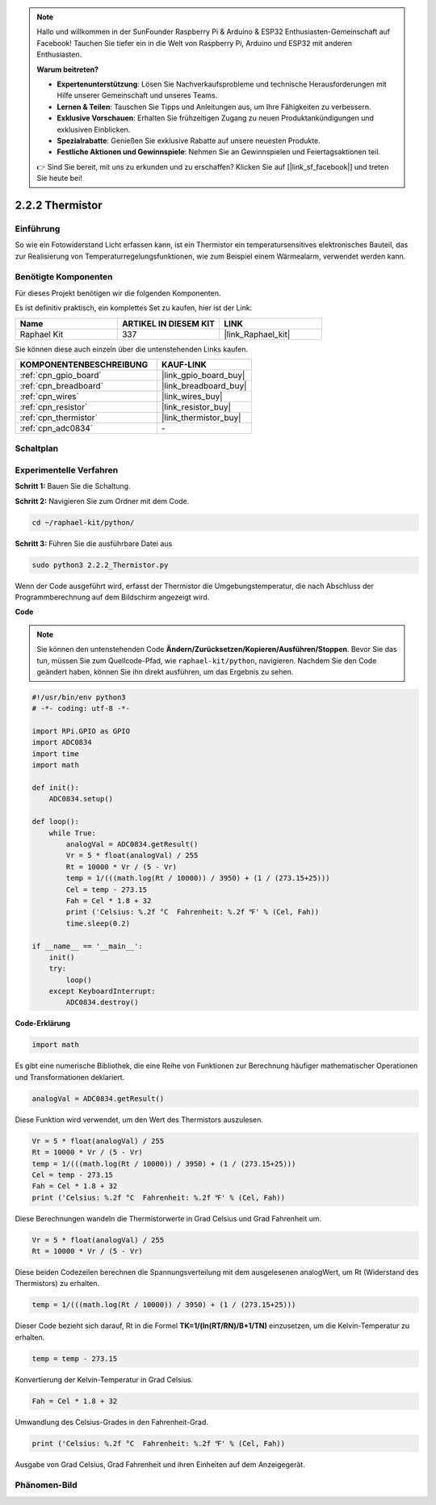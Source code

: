 .. note::

    Hallo und willkommen in der SunFounder Raspberry Pi & Arduino & ESP32 Enthusiasten-Gemeinschaft auf Facebook! Tauchen Sie tiefer ein in die Welt von Raspberry Pi, Arduino und ESP32 mit anderen Enthusiasten.

    **Warum beitreten?**

    - **Expertenunterstützung**: Lösen Sie Nachverkaufsprobleme und technische Herausforderungen mit Hilfe unserer Gemeinschaft und unseres Teams.
    - **Lernen & Teilen**: Tauschen Sie Tipps und Anleitungen aus, um Ihre Fähigkeiten zu verbessern.
    - **Exklusive Vorschauen**: Erhalten Sie frühzeitigen Zugang zu neuen Produktankündigungen und exklusiven Einblicken.
    - **Spezialrabatte**: Genießen Sie exklusive Rabatte auf unsere neuesten Produkte.
    - **Festliche Aktionen und Gewinnspiele**: Nehmen Sie an Gewinnspielen und Feiertagsaktionen teil.

    👉 Sind Sie bereit, mit uns zu erkunden und zu erschaffen? Klicken Sie auf [|link_sf_facebook|] und treten Sie heute bei!

.. _2.2.2_py:

2.2.2 Thermistor
================

Einführung
----------

So wie ein Fotowiderstand Licht erfassen kann, ist ein Thermistor ein
temperatursensitives elektronisches Bauteil, das zur Realisierung von 
Temperaturregelungsfunktionen, wie zum Beispiel einem Wärmealarm, verwendet 
werden kann.

Benötigte Komponenten
---------------------

Für dieses Projekt benötigen wir die folgenden Komponenten.

.. image:: ../img/list_2.2.2_thermistor.png

Es ist definitiv praktisch, ein komplettes Set zu kaufen, hier ist der Link:

.. list-table::
    :widths: 20 20 20
    :header-rows: 1

    *   - Name	
        - ARTIKEL IN DIESEM KIT
        - LINK
    *   - Raphael Kit
        - 337
        - |link_Raphael_kit|

Sie können diese auch einzeln über die untenstehenden Links kaufen.

.. list-table::
    :widths: 30 20
    :header-rows: 1

    *   - KOMPONENTENBESCHREIBUNG
        - KAUF-LINK

    *   - :ref:`cpn_gpio_board`
        - |link_gpio_board_buy|
    *   - :ref:`cpn_breadboard`
        - |link_breadboard_buy|
    *   - :ref:`cpn_wires`
        - |link_wires_buy|
    *   - :ref:`cpn_resistor`
        - |link_resistor_buy|
    *   - :ref:`cpn_thermistor`
        - |link_thermistor_buy|
    *   - :ref:`cpn_adc0834`
        - \-

Schaltplan
----------

.. image:: ../img/image323.png

.. image:: ../img/image324.png

Experimentelle Verfahren
----------------------------

**Schritt 1:** Bauen Sie die Schaltung.

.. image:: ../img/image202.png

**Schritt 2:** Navigieren Sie zum Ordner mit dem Code.

.. raw:: html

   <run></run>

.. code-block:: 

    cd ~/raphael-kit/python/

**Schritt 3:** Führen Sie die ausführbare Datei aus

.. raw:: html

   <run></run>

.. code-block:: 

    sudo python3 2.2.2_Thermistor.py

Wenn der Code ausgeführt wird, erfasst der Thermistor die Umgebungstemperatur, 
die nach Abschluss der Programmberechnung auf dem Bildschirm angezeigt wird.

**Code**

.. note::

    Sie können den untenstehenden Code **Ändern/Zurücksetzen/Kopieren/Ausführen/Stoppen**. Bevor Sie das tun, müssen Sie zum Quellcode-Pfad, wie ``raphael-kit/python``, navigieren. Nachdem Sie den Code geändert haben, können Sie ihn direkt ausführen, um das Ergebnis zu sehen.


.. raw:: html

    <run></run>

.. code-block:: python

    #!/usr/bin/env python3
    # -*- coding: utf-8 -*-

    import RPi.GPIO as GPIO
    import ADC0834
    import time
    import math

    def init():
        ADC0834.setup()

    def loop():
        while True:
            analogVal = ADC0834.getResult()
            Vr = 5 * float(analogVal) / 255
            Rt = 10000 * Vr / (5 - Vr)
            temp = 1/(((math.log(Rt / 10000)) / 3950) + (1 / (273.15+25)))
            Cel = temp - 273.15
            Fah = Cel * 1.8 + 32
            print ('Celsius: %.2f °C  Fahrenheit: %.2f ℉' % (Cel, Fah))
            time.sleep(0.2)

    if __name__ == '__main__':
        init()
        try:
            loop()
        except KeyboardInterrupt:
            ADC0834.destroy()

**Code-Erklärung**

.. code-block:: python

    import math

Es gibt eine numerische Bibliothek, die eine Reihe von Funktionen zur Berechnung 
häufiger mathematischer Operationen und Transformationen deklariert.

.. code-block:: python

    analogVal = ADC0834.getResult()

Diese Funktion wird verwendet, um den Wert des Thermistors auszulesen.

.. code-block:: python

    Vr = 5 * float(analogVal) / 255
    Rt = 10000 * Vr / (5 - Vr)
    temp = 1/(((math.log(Rt / 10000)) / 3950) + (1 / (273.15+25)))
    Cel = temp - 273.15
    Fah = Cel * 1.8 + 32
    print ('Celsius: %.2f °C  Fahrenheit: %.2f ℉' % (Cel, Fah))

Diese Berechnungen wandeln die Thermistorwerte in Grad Celsius und Grad Fahrenheit um.

.. code-block:: python

    Vr = 5 * float(analogVal) / 255
    Rt = 10000 * Vr / (5 - Vr)

Diese beiden Codezeilen berechnen die Spannungsverteilung mit dem ausgelesenen 
analogWert, um Rt (Widerstand des Thermistors) zu erhalten.

.. code-block:: python

    temp = 1/(((math.log(Rt / 10000)) / 3950) + (1 / (273.15+25)))

Dieser Code bezieht sich darauf, Rt in die Formel 
**T\ K\ =1/(ln(R\ T/R\ N)/B+1/T\ N)** einzusetzen, um die Kelvin-Temperatur zu erhalten.

.. code-block:: python

    temp = temp - 273.15

Konvertierung der Kelvin-Temperatur in Grad Celsius.

.. code-block:: python

    Fah = Cel * 1.8 + 32

Umwandlung des Celsius-Grades in den Fahrenheit-Grad.

.. code-block:: python

    print ('Celsius: %.2f °C  Fahrenheit: %.2f ℉' % (Cel, Fah))

Ausgabe von Grad Celsius, Grad Fahrenheit und ihren Einheiten auf dem 
Anzeigegerät.

Phänomen-Bild
--------------------

.. image:: ../img/image203.jpeg